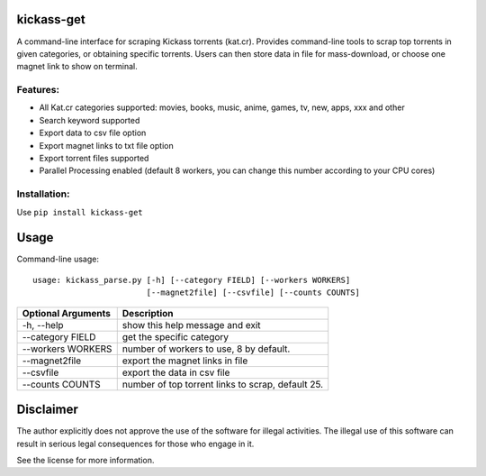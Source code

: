 kickass-get
===============
.. image:: https://img.shields.io/pypi/v/kickass-get.svg
    :target: https://img.shields.io/pypi/v/kickass-get
    
.. image:: https://img.shields.io/pypi/l/kickass-get.svg
    :target: https://img.shields.io/pypi/l/kickass-get
    
.. image:: https://img.shields.io/pypi/dm/kickass-get.svg
    :target: https://img.shields.io/pypi/dm/kickass-get
    

A command-line interface for scraping Kickass torrents (kat.cr). Provides command-line tools to scrap top torrents in given categories, or obtaining specific torrents. Users can then store data in file for mass-download, or choose one magnet link to show on terminal.

Features:
---------

- All Kat.cr categories supported: movies, books, music, anime, games, tv, new, apps, xxx and other
- Search keyword supported
- Export data to csv file option
- Export magnet links to txt file option
- Export torrent files supported
- Parallel Processing enabled (default 8 workers, you can change this number according to your CPU cores)

Installation:
-------------

Use ``pip install kickass-get``


Usage
=====
Command-line usage::

    usage: kickass_parse.py [-h] [--category FIELD] [--workers WORKERS] 
                            [--magnet2file] [--csvfile] [--counts COUNTS]


+--------------------+--------------------------------------------------+
|Optional Arguments  | Description                                      |
+====================+==================================================+
| -h, --help         | show this help message and exit                  |
+--------------------+--------------------------------------------------+
| --category FIELD   | get the specific category                        |
+--------------------+--------------------------------------------------+
| --workers WORKERS  | number of workers to use, 8 by default.          |
+--------------------+--------------------------------------------------+
| --magnet2file      | export the magnet links in file                  |
+--------------------+--------------------------------------------------+
| --csvfile          | export the data in csv file                      |
+--------------------+--------------------------------------------------+
| --counts COUNTS    | number of top torrent links to scrap, default 25.|
+--------------------+--------------------------------------------------+


Disclaimer
==========
The author explicitly does not approve the use of the software for illegal 
activities. The illegal use of this software can result in serious legal 
consequences for those who engage in it.

See the license for more information.


